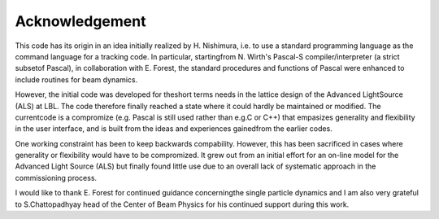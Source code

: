 Acknowledgement
===============

This code has its origin in an idea initially realized by H. Nishimura, i.e. to use a standard programming language as the command language for a tracking code.
In particular, startingfrom N. Wirth's Pascal-S compiler/interpreter (a strict subsetof Pascal), in collaboration with E. Forest, 
the standard procedures and functions of Pascal were enhanced to include routines for beam dynamics.

However, the initial code was developed for theshort terms needs in the lattice design of the Advanced LightSource (ALS) at LBL.
The code therefore finally reached a state where it could hardly be maintained or modified.
The currentcode is a compromize (e.g. Pascal is still used rather than e.g.C or C++) that empasizes generality and flexibility in the user interface, 
and is built from the ideas and experiences gainedfrom the earlier codes.

One working constraint has been to keep backwards compability.
However, this has been sacrificed in cases where generality or flexibility would have to be compromized.
It grew out from an initial effort for an on-line model for the Advanced Light Source (ALS) 
but finally found little use due to an overall lack of systematic approach in the commissioning process.

I would like to thank E. Forest for continued guidance concerningthe single particle dynamics and 
I am also very grateful to S.Chattopadhyay head of the Center of Beam Physics for his continued support during this work.


